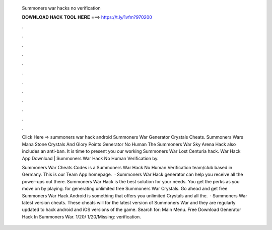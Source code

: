   Summoners war hacks no verification
  
  
  
  𝐃𝐎𝐖𝐍𝐋𝐎𝐀𝐃 𝐇𝐀𝐂𝐊 𝐓𝐎𝐎𝐋 𝐇𝐄𝐑𝐄 ===> https://t.ly/1vfm?970200
  
  
  
  .
  
  
  
  .
  
  
  
  .
  
  
  
  .
  
  
  
  .
  
  
  
  .
  
  
  
  .
  
  
  
  .
  
  
  
  .
  
  
  
  .
  
  
  
  .
  
  
  
  .
  
  Click Here =>  summoners war hack android Summoners War Generator Crystals Cheats. Summoners Wars Mana Stone Crystals And Glory Points Generator No Human The Summoners War Sky Arena Hack also includes an anti-ban. It is time to present you our working Summoners War Lost Centuria hack. War Hack App Download | Summoners War Hack No Human Verification by.
  
  Summoners War Cheats Codes is a Summoners War Hack No Human Verification team/club based in Germany. This is our Team App homepage.  · Summoners War Hack generator can help you receive all the power-ups out there. Summoners War Hack is the best solution for your needs. You get the perks as you move on by playing. for generating unlimited free Summoners War Crystals. Go ahead and get free Summoners War Hack Android is something that offers you unlimited Crystals and all the.  · Summoners War latest version cheats. These cheats will for the latest version of Summoners War and they are regularly updated to hack android and iOS versions of the game.  Search for: Main Menu. Free Download Generator Hack In Summoners War. 1/20/ 1/20/Missing: verification.
